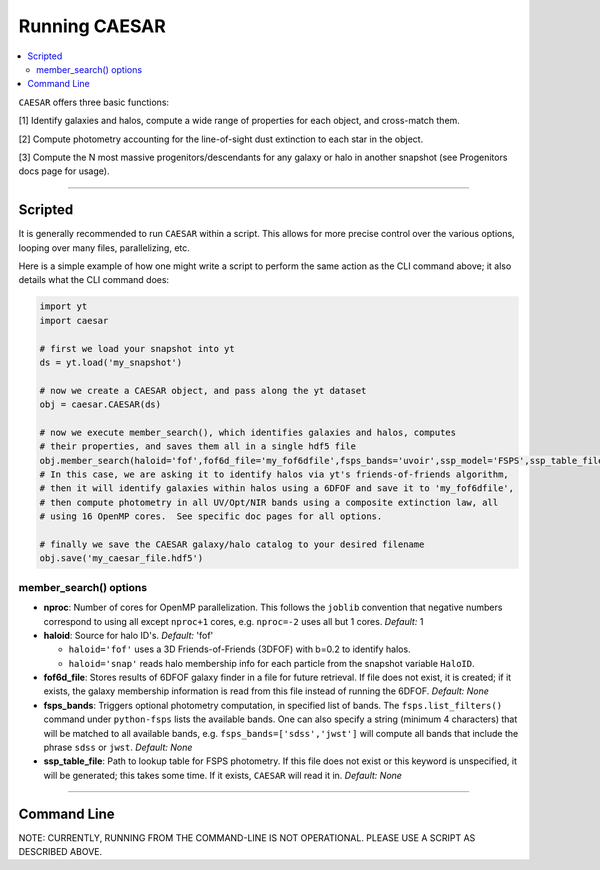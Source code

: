 
Running CAESAR
**************

.. contents::
   :local:
   :depth: 3

``CAESAR`` offers three basic functions:

[1] Identify galaxies and halos, compute a wide range of properties for each object, and cross-match them.

[2] Compute photometry accounting for the line-of-sight dust extinction to each star in the object.

[3] Compute the N most massive progenitors/descendants for any galaxy or halo in another snapshot
(see Progenitors docs page for usage).

----

Scripted
========

It is generally recommended to run ``CAESAR`` within a script.  This allows for more
precise control over the various options, looping over many files, parallelizing, etc. 

Here is a simple example of how one might write a script to perform the same action as
the CLI command above; it also details what the CLI command does:

.. code-block:: python

   import yt
   import caesar

   # first we load your snapshot into yt
   ds = yt.load('my_snapshot')

   # now we create a CAESAR object, and pass along the yt dataset
   obj = caesar.CAESAR(ds)

   # now we execute member_search(), which identifies galaxies and halos, computes
   # their properties, and saves them all in a single hdf5 file
   obj.member_search(haloid='fof',fof6d_file='my_fof6dfile',fsps_bands='uvoir',ssp_model='FSPS',ssp_table_file='SSP_Chab_EL.hdf5',ext_law='composite',nproc=16)
   # In this case, we are asking it to identify halos via yt's friends-of-friends algorithm,
   # then it will identify galaxies within halos using a 6DFOF and save it to 'my_fof6dfile',
   # then compute photometry in all UV/Opt/NIR bands using a composite extinction law, all
   # using 16 OpenMP cores.  See specific doc pages for all options.

   # finally we save the CAESAR galaxy/halo catalog to your desired filename
   obj.save('my_caesar_file.hdf5')

member_search() options
----------------------- 

* **nproc**:  Number of cores for OpenMP parallelization.  This follows the ``joblib`` convention that negative numbers correspond to using all except ``nproc+1`` cores, e.g. ``nproc=-2`` uses all but 1 cores. *Default:* 1

* **haloid**:  Source for halo ID's.  *Default:* 'fof'

  * ``haloid='fof'`` uses a 3D Friends-of-Friends (3DFOF) with b=0.2 to identify halos.  

  * ``haloid='snap'`` reads halo membership info for each particle from the snapshot variable ``HaloID``.  

* **fof6d_file**:  Stores results of 6DFOF galaxy finder in a file for future retrieval.  If file does not exist, it is created; if it exists, the galaxy membership information is read from this file instead of running the 6DFOF.  *Default:* *None*

* **fsps_bands**:  Triggers optional photometry computation, in specified list of bands. The ``fsps.list_filters()`` command under ``python-fsps`` lists the available bands.  One can also specify a string (minimum 4 characters) that will be matched to all available bands, e.g. ``fsps_bands=['sdss','jwst']`` will compute all bands that include the phrase ``sdss`` or ``jwst``. *Default:* *None*

* **ssp_table_file**: Path to lookup table for FSPS photometry.  If this file does not exist or this keyword is unspecified, it will be generated; this takes some time.  If it exists, ``CAESAR`` will read it in. *Default:* *None*


----

Command Line
============

NOTE: CURRENTLY, RUNNING FROM THE COMMAND-LINE IS NOT OPERATIONAL.  
PLEASE USE A SCRIPT AS DESCRIBED ABOVE.

..
   Running ``CAESAR``'s primary functionality is very simple.  The command line interface (CLI) allows you to quickly execute ``CAESAR`` on a single snapshot:

   .. code-block:: bash

      $> caesar snapshot

   This will run the code, an output a catalog file named ``caesar_snapshot.hdf5``.



